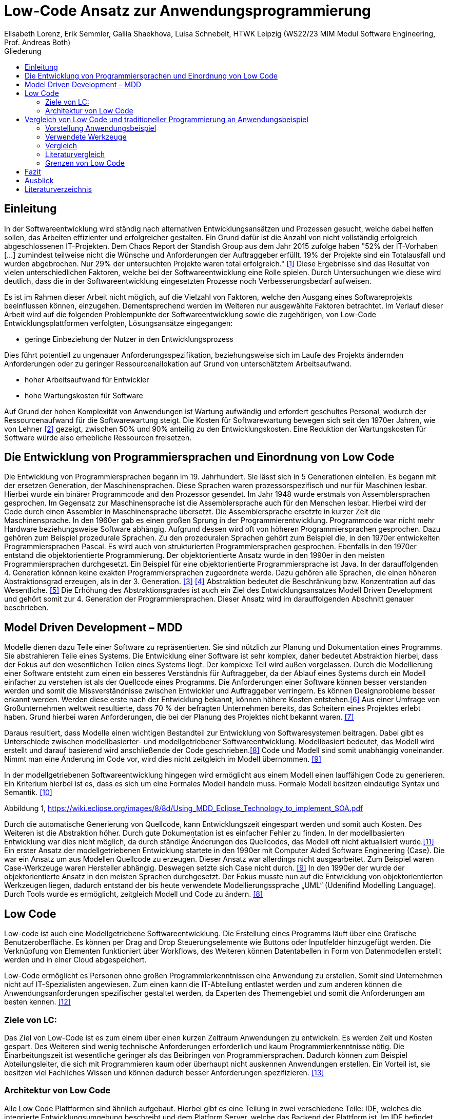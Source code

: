 = Low-Code Ansatz zur Anwendungsprogrammierung
Elisabeth Lorenz, Erik Semmler, Galiia Shaekhova, Luisa Schnebelt, HTWK Leipzig (WS22/23 MIM Modul Software Engineering, Prof. Andreas Both)
:toc:
:toc-title: Gliederung
:imagesdir: img/

== Einleitung

In der Softwareentwicklung wird ständig nach alternativen Entwicklungsansätzen und Prozessen gesucht, welche dabei helfen sollen, das Arbeiten effizienter und erfolgreicher gestalten. Ein Grund dafür ist die Anzahl von nicht vollständig erfolgreich abgeschlossenen IT-Projekten. Dem Chaos Report der Standish Group aus dem Jahr 2015 zufolge haben "52% der IT-Vorhaben [...] zumindest teilweise nicht die Wünsche und Anforderungen der Auftraggeber erfüllt. 19% der Projekte sind ein Totalausfall und wurden abgebrochen. Nur 29% der untersuchten Projekte waren total erfolgreich." <<1>> Diese Ergebnisse sind das Resultat von vielen unterschiedlichen Faktoren, welche bei der Softwareentwicklung eine Rolle spielen. Durch Untersuchungen wie diese wird deutlich, dass die in der Softwareentwicklung eingesetzten Prozesse noch Verbesserungsbedarf aufweisen. 

Es ist im Rahmen dieser Arbeit nicht möglich, auf die Vielzahl von Faktoren, welche den Ausgang eines Softwareprojekts beeinflussen können, einzugehen. Dementsprechend werden im Weiteren nur ausgewählte Faktoren betrachtet. Im Verlauf dieser Arbeit wird auf die folgenden Problempunkte der Softwareentwicklung sowie die zugehörigen, von Low-Code Entwicklungsplattformen verfolgten, Lösungsansätze eingegangen:

* geringe Einbeziehung der Nutzer in den Entwicklungsprozess

Dies führt potentiell zu ungenauer Anforderungsspezifikation, beziehungsweise sich im Laufe des Projekts ändernden Anforderungen oder zu geringer Ressourcenallokation auf Grund von unterschätztem Arbeitsaufwand.

* hoher Arbeitsaufwand für Entwickler

* hohe Wartungskosten für Software

Auf Grund der hohen Komplexität von Anwendungen ist Wartung aufwändig und erfordert geschultes Personal, wodurch der Ressourcenaufwand für die Softwarewartung steigt. Die Kosten für Softwarewartung bewegen sich seit den 1970er Jahren, wie von Lehner <<2>> gezeigt, zwischen 50% und 90% anteilig zu den Entwicklungskosten. Eine Reduktion der Wartungskosten für Software würde also erhebliche Ressourcen freisetzen. 

== Die Entwicklung von Programmiersprachen und Einordnung von Low Code
Die Entwicklung von Programmiersprachen begann im 19. Jahrhundert. Sie lässt sich in 5 Generationen einteilen. Es begann mit der ersetzen Generation, der Maschinensprachen. Diese Sprachen waren prozessorspezifisch und nur für Maschinen lesbar. Hierbei wurde ein binärer Programmcode and den Prozessor gesendet. Im Jahr 1948 wurde erstmals von Assemblersprachen gesprochen. Im Gegensatz zur Maschinensprache ist die Assemblersprache auch für den Menschen lesbar. Hierbei wird der Code durch einen Assembler in Maschinensprache übersetzt. Die Assemblersprache ersetzte in kurzer Zeit die Maschinensprache. In den 1960er gab es einen großen Sprung in der Programmierentwicklung. Programmcode war nicht mehr Hardware beziehungsweise Software abhängig. Aufgrund dessen wird oft von höheren Programmiersprachen gesprochen. Dazu gehören zum Beispiel prozedurale Sprachen. Zu den prozeduralen Sprachen gehört zum Beispiel die, in den 1970er entwickelten Programmiersprachen Pascal. Es wird auch von strukturierten Programmiersprachen gesprochen. Ebenfalls in den 1970er entstand die objektorientierte Programmierung. Der objektorientierte Ansatz wurde in den 1990er in den meisten Programmiersprachen durchgesetzt. Ein Beispiel für eine objektorientierte Programmiersprache ist Java. In der darauffolgenden 4. Generation können keine exakten Programmiersprachen zugeordnete werde. Dazu gehören alle Sprachen, die einen höheren Abstraktionsgrad erzeugen, als in der 3. Generation. <<3>> <<4>>
Abstraktion bedeutet die Beschränkung bzw. Konzentration auf das Wesentliche. <<5>> Die Erhöhung des Abstraktionsgrades ist auch ein Ziel des Entwicklungsansatzes Modell Driven Development und gehört somit zur 4. Generation der Programmiersprachen. Dieser Ansatz wird im darauffolgenden Abschnitt genauer beschrieben. 



== Model Driven Development – MDD

Modelle dienen dazu Teile einer Software zu repräsentierten. Sie sind nützlich zur Planung und Dokumentation eines Programms. Sie abstrahieren Teile eines Systems. Die Entwicklung einer Software ist sehr komplex, daher bedeutet Abstraktion hierbei, dass der Fokus auf den wesentlichen Teilen eines Systems liegt. Der komplexe Teil wird außen vorgelassen. 
Durch die Modellierung einer Software entsteht zum einen ein besseres Verständnis für Auftraggeber, da der Ablauf eines Systems durch ein Modell einfacher zu verstehen ist als der Quellcode eines Programms. Die Anforderungen einer Software können besser verstanden werden und somit die Missverständnisse zwischen Entwickler und Auftraggeber verringern. 
Es können Designprobleme besser erkannt werden. Werden diese erste nach der Entwicklung bekannt, können höhere Kosten entstehen.<<6>>
Aus einer Umfrage von Großunternehmen weltweit resultierte, dass 70 % der befragten Unternehmen bereits, das Scheitern eines Projektes erlebt haben. Grund hierbei waren Anforderungen, die bei der Planung des Projektes nicht bekannt waren. <<7>>

Daraus resultiert, dass Modelle einen wichtigen Bestandteil zur Entwicklung von Softwaresystemen beitragen. Dabei gibt es Unterschiede zwischen modellbasierter- und modellgetriebener Softwareentwicklung. Modellbasiert bedeutet, das Modell wird erstellt und darauf basierend wird anschließende der Code geschrieben.<<8>> Code und Modell sind somit unabhängig voneinander. Nimmt man eine Änderung im Code vor, wird dies nicht zeitgleich im Modell übernommen. <<9>> 

In der modellgetriebenen Softwareentwicklung hingegen wird ermöglicht aus einem Modell einen lauffähigen Code zu generieren. Ein Kriterium hierbei ist es, dass es sich um eine Formales Modell handeln muss. Formale Modell besitzen eindeutige Syntax und Semantik. <<10>>

 
Abbildung 1, https://wiki.eclipse.org/images/8/8d/Using_MDD_Eclipse_Technology_to_implement_SOA.pdf

Durch die automatische Generierung von Quellcode, kann Entwicklungszeit eingespart werden und somit auch Kosten. Des Weiteren ist die Abstraktion höher. Durch gute Dokumentation ist es einfacher Fehler zu finden. In der modellbasierten Entwicklung war dies nicht möglich, da durch ständige Änderungen des Quellcodes, das Modell oft nicht aktualisiert wurde.<<11>>
Ein erster Ansatz der modellgetriebenen Entwicklung startete in den 1990er mit Computer Aided Software Engineering (Case). Die war ein Ansatz um aus Modellen Quellcode zu erzeugen.  Dieser Ansatz war  allerdings nicht ausgearbeitet. Zum Beispiel waren Case-Werkzeuge waren Hersteller abhängig. Deswegen setzte sich Case nicht durch. <<9>>
In den 1990er der wurde der objektorientierte Ansatz in den meisten Sprachen durchgesetzt.  Der Fokus musste nun auf die Entwicklung von objektorientierten Werkzeugen liegen, dadurch entstand der bis heute verwendete Modellierungssprache „UML“ (Udenifind Modelling Language). Durch Tools wurde es ermöglicht, zeitgleich Modell und Code zu ändern. <<8>>

== Low Code
Low-code ist auch eine Modellgetriebene Softwareentwicklung. Die Erstellung eines Programms läuft über eine Grafische Benutzeroberfläche. Es können per Drag and Drop Steuerungselemente wie Buttons oder Inputfelder hinzugefügt werden. Die Verknüpfung von Elementen funktioniert über Workflows, des Weiteren können Datentabellen in Form von Datenmodellen erstellt werden und in einer Cloud abgespeichert. 

Low-Code ermöglicht es Personen ohne großen Programmierkenntnissen eine Anwendung zu erstellen. Somit sind Unternehmen nicht auf IT-Spezialisten angewiesen. Zum einen kann die IT-Abteilung entlastet werden und zum anderen können die Anwendungsanforderungen spezifischer gestaltet werden, da Experten des Themengebiet und somit die Anforderungen am besten kennen. 
<<12>>

=== Ziele von LC:
Das Ziel von Low-Code ist es zum einem über einen kurzen Zeitraum Anwendungen zu entwickeln. Es werden Zeit und Kosten gespart. Des Weiteren sind wenig technische Anforderungen erforderlich und kaum Programmierkenntnisse nötig. Die Einarbeitungszeit ist wesentliche geringer als das Beibringen von Programmiersprachen. 
Dadurch können zum Beispiel Abteilungsleiter, die sich mit Programmieren   kaum oder überhaupt nicht auskennen Anwendungen erstellen. Ein Vorteil ist, sie besitzen viel Fachliches Wissen und können dadurch besser Anforderungen spezifizieren.  
<<13>>

=== Architektur von Low Code

Alle Low Code Plattformen sind ähnlich aufgebaut. Hierbei gibt es eine Teilung in zwei verschiedene Teile: IDE, welches die integrierte Entwicklungsumgebung beschreibt und dem Platform Server, welche das Backend der Plattform ist.
Im IDE befindet sich zum einen der Vision Application Modeler. In diesem werden alle Funktionalitäten vom Nutzer entwickelt und implementiert. Dazu gehört die Codeerstellung, welche grafisch oder mit Text angefertigt werden kann, das Debugging und das Testen. Zum anderen befindet sich im IDE der Encoder. Dieser exportiert das visuelle Anwendungsmodell in ein neues Format, ohne das Funktionen verloren gehen. 
Der Decoder, welcher sich im Platform Server befindet, interpretiert dann die codierten Daten und gibt sie an den Source Code Generator weiter. Hier wird der Code dann in Quellcode umgewandelt, wobei man die Entscheidung treffen kann, in welche Sprache es geniert werden soll. Der Deployer stellt das Projekt in der gewünschten Plattform bereit und im Compiler wird der Code dann übersetzt. (https://www.researchgate.net/publication/354862325_OLP-A_RESTful_Open_Low-Code_Platform/fulltext/6151c756f8c9c51a8af9f640/OLP-A-RESTful-Open-Low-Code-Platform.pdf?origin=publication_detail)

image::httpswww.researchgate.netpublication354862325_OLP-A_RESTful_Open_Low-Code_Platformfulltext6151c756f8c9c51a8af9f640OLP-A-.png[]


== Vergleich von Low Code und traditioneller Programmierung an Anwendungsbeispiel
Im Vergleich zur traditionellen Programmierung ermöglicht es Low-Code eine Anwendung ohne große Programmierkenntnisse, mittels einer grafischen Oberfläche zu entwickeln. 
Der Code wird automatisch erzeugt. 
Um diese Aussage zu testen, haben wir zwei Webanwendungen mit der Programmiersprache JavaScript und der Low-Code-Plattform Mendix entwickelt.

=== Vorstellung Anwendungsbeispiel

Als Beispiel wurde beschlossen, eine App zu entwickeln, die den Prozess der Meldung eines Unfalls, der dem versicherten Fahrzeug eines Nutzers zugestoßen ist, vereinfacht.
Mit dieser App kann man: 

*   ein versichertes Fahrzeug des Nutzers auswählen
*   einen der vier Vorfälle (Unfall, Brand, Diebstahl, Sonstiges) auswählen und die Einzelheiten des Vorfalls eintragen
*   die Bilder des Schadens hochladen
*   weitere Details des Unfalls ausfühllen
*   zum Schluss eine Übersicht erhalten und die Reklamierung absenden

Das untenstehende Aktivitätsdiagramm stellt das Verhalten der Anwendung dar, wenn die Option "Unfall" gewählt wird. Jede Farbe des Rechtecks steht für eine Seite. Je nach der vom Benutzer gegebenen Antwort hängt es davon ab, welches zusätzliche Feld oder welche Seite für den Benutzer zum Ausfüllen sichtbar sein wird.  

image:unfall_diagramm.png[]



Abbildung ... stellt Screenshots einer Anwendung dar, die mit ReactJS und anderen Tools entwickelt wurde. 

image:screen-react-1.png[,200] 
image:screen-react-2.png[,300]

//.Screenshots der React-Anwendung

=== Verwendete Werkzeuge
Für die Erstellung dieser Anwendungen wurden verschiedene Tools verwendet.

==== ReactJS etc.

Für die JavaScript-Entwicklung wurden die Bibliotheken React und React-Bootstrap gewählt, um die Benutzeroberfläche zu erstellen. React ermöglicht es, eine interaktive Benutzeroberfläche zu erstellen, und React-Bootstrap bietet eine einfache Anpassung der Stile, ohne dass große CSS-Dateien erstellt werden müssen. Für das Backend wurden Node.js und eine MySQL-Datenbank verwendet.

==== Mendix
Mendix ist  eine vielseitige Softwareentwicklungsplattform, die es ermöglicht, mobile und Webanwendungen in großem Umfang zu erstellen, einzusetzen, zu warten und zu verbessern. [...]

https://www.netguru.com/blog/what-is-mendix

Warum wurde Mendix gewählt?

Weil Mendix ein Marktführer in seinem Bereich ist. Das IT-Beratungsunternehmen Gartner veröffentlichte im August 2022 einen Bericht zur Marktforschung über Low-Code-Unternehmensanwendungsplattformen (Enterprise Low-Code Application Platforms - LCAP) [...]. Sie verwenden den Magic Quadrant, der Markttrends wie Richtung, Reifegrad und Teilnehmer aufzeigt.
https://www.gartner.com/doc/reprints?id=1-2C8VSOAH&ct=230113&st=sb

image:magic_Quadrant.png[,500 ]
// Magic Quadrant for Enterprise Low-Code Application Platforms

Horizontal (Completeness of Vision) wird die Vollständigkeit der Vision dargestellt. Das heißt, sie spiegelt die Innovationskraft des Anbieters wider und zeigt, ob der Anbieter den Markt steuert oder ihm folgt [...].
https://www.gartner.de/de/methoden/magic-quadrants

Die Vertikale (Ability to execute) zeigt die Fähigkeit zur Ausführung. Er fasst Faktoren wie die finanzielle Rentabilität des Anbieters, seine Reaktionsfähigkeit auf dem Markt, die Produktentwicklung, die Vertriebskanäle und den Kundenstamm zusammen [...].
https://www.gartner.de/de/methoden/magic-quadrants


Darüber hinaus ist der Magic Quadrant in vier Teile unterteilt und zeigt die Wettbewerbsposition von vier Arten von Technologieanbietern in Märkten mit hohem Wachstum und signifikanter Anbieterdifferenzierung [...]:
https://www.gartner.de/de/methoden/magic-quadrants


- *Führungskräfte* (Leaders) setzen ihre aktuelle Vision gut um und sind für morgen gut aufgestellt.
- *Visionäre* (Visionaries) verstehen, wohin der Markt geht, oder haben eine Vision für die Veränderung der Marktregeln, setzen sie aber noch nicht gut um.
- *Nischenplayer* (Niche Players) konzentrieren sich erfolgreich auf ein kleines Segment oder sind unfokussiert und übertreffen andere nicht.
- *Herausforderer* (Challengers) führen heute gut aus oder dominieren vielleicht ein großes Segment, zeigen aber kein Verständnis für die Marktrichtung.


Der Magic Quadrant zeigt, dass Mendix die obere rechte Position, d.h. die führende Position, besetzt.


=== Vergleich
Auf Grund der entwickelten Beispiele wird der Vergleich in 4 Punkten erfolgen:

- GUI
- Anwendungslogik
- Qualitätskontrolle
- Wiederverwendbarkeit

==== GUI

GUI steht für "Graphical User Interface" und bezieht sich auf die Art und Weise, wie ein Computerprogramm oder ein Betriebssystem dargestellt wird. 
https://en.wikipedia.org/wiki/Graphical_user_interface 

_Traditionelle Programmierung_ 

Bei der Entwicklung in JavaScript gibt es keine grafische Benutzeroberfläche. Alle einzelnen Komponenten und Styles werden zunächst blind hinzugefügt, ohne zu wissen, wie die endgültige Benutzeroberfläche aussehen wird. Beim Start der Anwendung kann der Entwickler das Layout der einzelnen Komponenten im Code oder zunächst im Entwicklertool einrichten und dann alles in seinen Code übernehmen. Das heißt, der Entwickler muss mindestens drei Fenster verwenden (den Browser, das Entwicklertool im Browser und die Entwicklungsumgebung), um Änderungen vorzunehmen und auftretende Fehler zu sehen.

_Low Code_

Die grafische Oberfläche einer Low Code Plattform ist das einzige und wichtigste Tool für den Nutzer. Hier kann über ein Drag & Drop Baukasten grafisch „programmiert“ werden, wobei die Frontend-Elemente mit Workflows verknüpft werden können. Workflows beschreiben hierbei die Anwendungslogik. Die Nutzung von vorgefertigten Code-Elementen vereinfachen das Bauen von diversen Anwendungen, jedoch ist das Hinzufügen von eigenem Code auch über die GUI möglich.
(https://www.mendix.com/de/ein-leitfaden-zur-app-entwicklung-mit-low-code/#merkmale-und-vorteile-von-lowcode)

==== Logik
Damit meinen wir, wie die Anwendung auf die Events des Benutzers reagiert, d. h. was passiert, wenn der Benutzer auf die eine oder andere Taste klickt, was passiert, wenn der Benutzer die ausgefüllten Daten abschickt.

_Traditionelle Programmierung_ 

Zunächst entscheidet der Entwickler über die Architektur der Anwendung. Und je nach Architektur ist es möglich, über zusätzlichen Entwicklungsaufwand zu sprechen. In unserem Beispiel wurde eine Client-Server-Architektur verwendet.

Wenn es um die Logik zwischen den Komponenten geht, dann ist für jeden Event eine eigene Funktion zu erstellen, die das Verhalten der Komponente definiert. Neben der Entwicklung muss der Entwickler auch Clean Code schreiben, d.h. der Programmcode muss optimiert und für andere Entwickler leicht verständlich gemacht werden.

_Low Code_ 

Die Anwendungslogik basiert bei Low Code Plattformen auf Workflows, Microflows und Datenmodellen. Es ist möglich, seine Anwendung so mit einfachen Abläufen zusammenzustellen, wobei man auch hier die Möglichkeit hat, auf vorgefertigte Flows und Datenmodelle zuzugreifen. (https://docs.mendix.com/studio/workflows/, https://docs.mendix.com/studio/microflows/, https://docs.mendix.com/studio/work-with-data/)

==== Qualitätssicherung/Qualitätskontrolle

Die Qualität der Software ist ein wichtiger Bestandteil für den Kunden. Der Kunde hat ein großes Interesse daran, dass sein Produkt störungsfrei läuft und seinen Anforderungen entspricht. 

Softwaretests ermöglichen einen gewissen Einblick in die Softwarequalität. Softwaretests ermöglichen einen Einblick in die Softwarequalität. Alle dokumentierten und entwickelten Tests geben dem Kunden einen klaren Hinweis darauf, ob die Software die Anforderungen erfüllt, welchen Belastungen sie standhält, welcher Prozentsatz des Codes von den Tests abgedeckt wird usw.

_Traditionelle Programmierung_ 

Bei der traditionellen Programmierung können Tests manuell durchgeführt oder automatisierte Tests entwickelt werden. 

Es gibt viele verschiedene Arten von automatisierten Tests. Welches Konzept, d.h. welche Art von Tests angewendet wird, hängt von der Art der Software ab. Das heißt, Testen auf verschiedenen Ebenen, von Unit-Tests bis zu End2End- und Akzeptanztest.

Die Entwicklung automatisierter Tests ist sehr zeitaufwändig. In der Praxis besteht die meiste Entwicklung immer zu 50 Prozent aus Entwicklungszeit und zu 50 Prozent aus der Entwicklung automatisierter Tests.

_Low Code_ 

Bei Mendix ist die Qualitätssicherung dadurch gegeben, dass alle plattforminternen Elemente vorgetestet sind. Das bedeutet, dass alle Komponenten ohne zusätzliche Tests ausgeführt werden können. Zusätzlich dazu laufen im Hintergrund für den Nutzer nicht ersichtlich, Test. Hier wird dann ausgegeben und auf der GUI direkt gekennzeichnet, wo und was der Fehler ist. 
Das Anbinden von externen Testsystemen wie Selenium oder JUnit, wird von Mendix unterstützt. (https://www.mendix.com/blog/three-tools-to-test-your-mendix-application/)


==== Wiederverwendbarkeit

Wiederverwendbarkeit, d. h. die Wiederverwendung von Komponenten oder Codeteilen. Dies ist eine sehr beliebte Methode in der Entwicklung: Software, Webservices, Design, usw. Durch die Systematisierung der Wiederverwendung von Komponenten werden viele Kosten und Entwicklungszeiten gesenkt und in vielen Fällen wird die Qualität der Softwareprodukte verbessert. [...] 

https://habr.com/ru/company/sberbank/blog/675660/

_Traditionelle Programmierung_ 

Bei der Entwicklung mit React kann man einzelne UI-Komponenten erstellen, die später im Projekt verwendet werden, oder sie können einfach in ein anderes Projekt kopiert werden. Man kann sie auch leicht nach Bedarf ändern. Eine weitere Möglichkeit, entwickelte Funktionen und Komponenten zu verwenden, besteht darin, eine eigene Bibliothek dieser Komponenten zu erstellen. Diese Bibliothek kann in andere Projekte importiert werden. 

_Low Code_

Die Wiederverwendbarkeit bei Low Code Plattformen ist durch das Nutzen von vorgefertigten Elementen grundsätzlich gegeben. Die Speicherung und dadurch auch die Wiederverwendung von eigenen Segmenten ist je nach Plattform möglich. So kann die eigene Bibliothek kontinuierlich erweitert werden und ermöglicht auch anderen Nutzer des Teams auf diese zugreifen zu können.
Ein Nachteil hierbei ist, dass die Wiederverwendbarkeit nur plattformintern gegeben ist. (https://www.mendix.com/de/ein-leitfaden-zur-app-entwicklung-mit-low-code/#merkmale-und-vorteile-von-lowcode)


==== Zeitaufwand

Das Interessanteste an diesem Vergleich ist die Entwicklungszeit. Wie der Begriff "Low Code" schon sagt, verkürzt er die Entwicklungszeit.

Die nachstehende Tabelle zeigt, wie viel Zeit für die Entwicklung aufgewendet wurde. Die Low-Code-Anwendung wurde von einer Person entwickelt, die React-Anwendung wurde in einem Team von drei Personen entwickelt.

[width="100%",options="header", cols="^,^,^"]
|===
|_Konventionell (ReactJS)_ |Aufgabenteil |_Low Code (Mendix)_
|1 h |Einarbeitung |10 h
|3,5 h |Aufsetzen des Projekts |0 h
|40 h |Entwicklungszeit |15h
|44,5 h |*Gesamt* |25 h
|===

_Traditionelle Programmierung_

Die Einarbeitung dauerte nicht lange, da jedes Teammitglied sowohl Erfahrung in der JavaScript-Entwicklung als auch in ReactJS hatte. Das Team musste lediglich sein Wissen auffrischen. Hätte das Team jedoch nicht bereits Kenntnisse in diesem Bereich, hätte es sehr viel Zeit zum Lernen gebraucht. 

Die Aufsetzung des Projekts dauerte etwa 3,5 Stunden. Wir mussten bestimmte Bibliotheken installieren, eine Verbindung zum Git-Repository herstellen, eine Verbindung zur Datenbank herstellen und so weiter.

Die Entwicklung hat am meisten Zeit in Anspruch genommen. Dies ist jedoch nicht der endgültige Zeitaufwand, da einige kleine Dinge nicht fertiggestellt wurden.

_Low Code_

Wie aus der. Grafik erkennbar ist, war der Zeitaufwand um einiges kürzer. Hierbei ist jedoch die Verteilung der Zeiten komplett anders als bei der traditionellen Programmierung. Die erste Einarbeitung und Kennenlernen der Plattform ist zeitaufwendig. Wenn man es aber mit der Erlernen einer neuen Programmiersprache vergleichen würde, ist der Zeitaufwand jedoch relativ gering. Das Aufsetzen eines neuen Projektes funktioniert hier über einen Klick voraus gesetzt man möchte ein neues leeres Projekt aufsetzten, da die Auswahl einer Vorlage wahrscheinlich ein bisschen mehr Zeit in Anspruch nehmen würde. Die Entwicklungszeit ist bei Low Code direkt abhängig von dem Verhältnis selbst geschriebenen und vorgefertigten Codes.

=== Literaturvergleich

Zur Erweiterung der im vorangegangenen Abschnitt dargestellten Ergebnisse wurde nach vergleichbaren Experimenten in der wissenschaftlichen Literatur gesucht. Dabei fiel das Experiment von Calçada und Bernardino [QUELLE] auf, dessen Ergebnisse in Abbildung [ABBNR] zu sehen sind. Dieses Experiment befasste sich mit der Programmierung von zwei simplen Anwendungen in verschiedenen Entwicklungsumgebungen und dem Vergleich verschiedener Metriken bezüglich der Entwicklung. Es wurden je ein einfacher Taschenrechner sowie ein Texteditor entwickelt. Bei den verwendeten Umgebungen handelte es sich um Java Swing, die Low-Code Umgebung Neptune9 und JavaScript.

Zusätzlich zu der von uns betrachteten Entwicklungszeit wurden in diesem Experiment die Anzahl an selbst geschriebenen Codezeilen, die Zeiten zum Laden der graphischen Oberfläche sowie die Zeiten zum Ausführen verschiedener anwendungsspezifischer Operationen erfasst. Die genauen Anforderungen und untersuchten Operationen sind in [QUELLE] aufgelistet. In Abbildung [ABBNR] sind jeweils die durchschnittlichen Werte zwischen den beiden Anwendungen erfasst. Beim Vergleich dieser Ergebnisse mit den von uns gesammelten Daten ergibt sich zunächst eine Ähnlichkeit bezüglich der Entwicklungszeiten. In beiden Versuchen liegt bei der Low-Code Anwendung die niedrigste Entwicklungszeit vor, wobei der Unterschied zwischen Low-Code und JavaScript im Experiment von Calçada und Bernardino wesentlich geringer ist als in unserem Beispiel.

.Bildunterschrift, [QUELLE]
image::literature_comparison_table.png[]

Zudem ist die hohe Diskrepanz zwischen den beim Aufbauen der GUI ermittelten Zeiten bemerkenswert, da diese auf einen eventuellen Tradeoff von Performance zugunsten von Entwicklungszeit bei der Low-Code Entwicklung hinweist. Allerdings ist hierbei sowohl auf die geringe Stichprobenmenge als auch auf die fehlenden Vergleiche zwischen verschiedenen Low-Code Plattformen hinzuweisen, weshalb diese Ergebnisse nicht belastbar sind, um allgemeine  Schlussfolgerungen zu Low-Code zu ziehen.

Vergleiche dieser Art sind in der Literatur allerdings selten, da sie zum einen abhängig von den Vorkenntnissen der jeweils beteiligten Entwickler unterschiedlich ausfallen. Zum anderen sind diese Experimente zeitaufwendig und geben auf Grund der schwer definierbaren Rahmenbedingungen nur wenig objektive Rückschlüsse auf die verwendeten Technologien.

Quelle: Calçada, André, and Jorge Bernardino. “Experimental Evaluation of Low Code Development, Java Swing and JavaScript Programming.” International	Database Engineered Applications Symposium, September 22, 2022. https://doi.org/10.1145/3548785.3548792.


=== Grenzen von Low Code

Es ist nicht möglich, klare Grenzen von Low Code zu definieren. Die Grenzen beschreiben hier bei eher den Aufwand und Nutzen.
Die Nutzung von Low Code Plattformen eignet sich vor allem für nicht innovative Anwendungen, wie zum Beispiel Zugriff auf verschiedene APIs oder das Einrichten einer simplen Website. Neue Funktionen müssen immer mit eigenen Code unterstützt werden, somit muss man zu Beginn des Projektes eine Einschätzung treffen, ob man mit Low Code schneller sein würde, weil man zum Teil vorgefertigte Komponenten nutzen kann oder ob es sinnvoller ist, ein traditionelles Programm aufzusetzen.
Außerdem sind bei jeder Plattform die Grenzen verschieden, da oftmals Low Code Plattformen auf verschiedene Funktionalitäten spezialisiert sind. Deswegen ist die Wahl des richtigen Systems umso wichtiger, da ein Wechsel auf eine andere Plattform oftmals nicht möglich ist, weil man an die Plattform gebunden ist. (https://www.mendix.com/de/ein-leitfaden-zur-app-entwicklung-mit-low-code/#eine-lowcodeplattform-auswählen)


== Fazit

Einfache Anwendung 
Schnelle Auf- und Umsetzung von Projekten
Praktisch für nicht innovative Funktionen
Für komplexe Anwendungen eher ungeeignet
Große Abhängigkeit von Tools

== Ausblick

Abschließend wollen wir einen Ausblick zur zukünftigen Entwicklung von Low-Code Entwicklungsplattformen geben. Hierzu wenden wir uns an den im August 2022 veröffentlichten Cloud Platform Technology Hype-Cycle der IT-Beratungsfirma Gartner [QUELLE]. Dabei handelt es sich um eine Visualisierung der Erwartungen von potentiellen Nutzern und Medien bezüglich einer Technologie in den frühen Phasen ihres Bestehens. Wie in Abbildung [ABBNR] sichtbar ist, befinden sich Low-Code Entwicklungsplattformen, verzeichnet als LCAP (Low-Code Application Platforms), am Ende des Hype Cycles. 

.Bildunterschrift, [QUELLE1]
image::cloud_hc_2022.jpg[]

Diese Positionierung bedeutet, dass Low-Code Entwicklungsplattformen nach Einschätzung von Gartner, in weniger als 2 Jahren, also spätestens im Sommer 2024, das Plateau der Produktivität erreichen. Technologien, welche diese Phase in ihrer Entwicklung erreicht haben, sind laut Gartner [QUELLE2] praxiserprobt genug, um vom Mainstream adoptiert zu werden. Zudem sind Kriterien zur Auswahl von unterschiedlichen Anbietern klar definiert [Quelle2]. 

Quelle1: https://www.gartner.com/en/newsroom/press-releases/2022-08-04-cloud-platform-hc-press-release
Quelle2: https://www.gartner.com/en/research/methodologies/gartner-hype-cycle

[bibloigraphy]
== Literaturverzeichnis

* [1] Chaos Report 2015, Standish Group - https://www.standishgroup.com/sample_research_files/CHAOSReport2015-Final.pdf
* [2] Lehner, F., (2021). Die Softwarewartungskosten als Managementproblem im Wandel der Zeit – Ergebnisse einer Metaanalyse. In: Helferich, A., Henzel, R., Herzwurm, G. & Mikusz, M. (Hrsg.), Software Management 2021. Bonn: Gesellschaft für Informatik e.V.. (S. 73-89). DOI: 10.18420/swm2021-006
* [3] https://medien.umbreitkatalog.de/pdfzentrale/978/344/640/Leseprobe_l_9783446405585.pdf
* [4]https://www.edv-buchversand.de/productinfo.php?replace=false&cnt=productinfo&mode=2&type=2&id=dp-524&index=2&nr=0&window=edvbv&art=Leseprobe&preload=false
* [5] https://www.itwissen.info/Abstraktion-abstraction-OOP.html
* [6] Model-Driven Software Development,Stephen W. Liddle
* [7] https://www.pressebox.de/pressemitteilung/alfabet-ag/Studie-belegt-In-70-der-Unternehmen-scheitern-IT-Projekte-wegen-unterschiedlicher-Planungssichten/boxid/596894
* [8] http://eddi.informatik.uni-bremen.de/SUSE/pdfs/Diplomarbeit_Radek_Eckert.pdf
* [9] https://swa.informatik.uni-hamburg.de/files/abschlussarbeiten/Diplomarbeit%20Michael%20Wilk%20final.pdf
* [10] https://silo.tips/download/seminararbeit-modellgetriebene-softwareentwicklung-anhand-des-oaw-frameworks
* [11] https://wiki.eclipse.org/images/8/8d/Using_MDD_Eclipse_Technology_to_implement_SOA.pdf
* [12] https://link.springer.com/content/pdf/10.1007/978-3-662-61374-0.pdf?pdf=button
* [13] Raquel Sanchis, Óscar García-Perales , Francisco Fraile und Raul Poler(2019): Low-Code as Enabler of Digital Transformation in Manufacturing Industry



